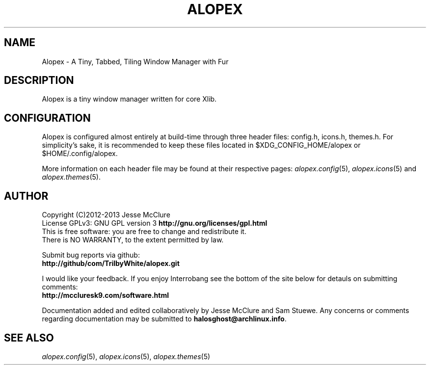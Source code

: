'\" t
.\" Manual page created with latex2man on Fri Nov 29 13:15:03 CST 2013
.\" NOTE: This file is generated, DO NOT EDIT.
.de Vb
.ft CW
.nf
..
.de Ve
.ft R

.fi
..
.TH "ALOPEX" "1" "29 November 2013" "window manager " "window manager "
.SH NAME

.PP
Alopex
\- A Tiny, Tabbed, Tiling Window Manager with Fur 
.PP
.SH DESCRIPTION

Alopex
is a tiny window manager written for core Xlib. 
.PP
.SH CONFIGURATION

Alopex
is configured almost entirely at build\-time through three header files: 
config.h,
icons.h,
themes.h\&.
For simplicity\&'s sake, it is recommended to keep these files located in 
$XDG_CONFIG_HOME/alopex
or 
$HOME/.config/alopex\&.
.PP
More information on each header file may be found at their respective pages: 
\fIalopex.config\fP(5),
\fIalopex.icons\fP(5)
and 
\fIalopex.themes\fP(5)\&.
.PP
.SH AUTHOR

Copyright (C)2012\-2013 Jesse McClure 
.br
License GPLv3: GNU GPL version 3 \fBhttp://gnu.org/licenses/gpl.html\fP
.br
This is free software: you are free to change and redistribute it. 
.br
There is NO WARRANTY, to the extent permitted by law. 
.PP
Submit bug reports via github: 
.br
\fBhttp://github/com/TrilbyWhite/alopex.git\fP
.PP
I would like your feedback. If you enjoy Interrobang
see the bottom of the site below for detauls on submitting comments: 
.br
\fBhttp://mccluresk9.com/software.html\fP
.PP
Documentation added and edited collaboratively by Jesse McClure and Sam Stuewe. 
Any concerns or comments regarding documentation may be submitted to \fBhalosghost@archlinux.info\fP\&.
.PP
.SH SEE ALSO

\fIalopex.config\fP(5),
\fIalopex.icons\fP(5),
\fIalopex.themes\fP(5)
.PP
.\" NOTE: This file is generated, DO NOT EDIT.
